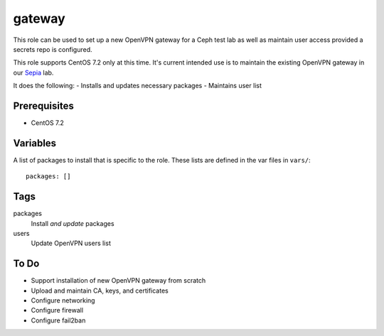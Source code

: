 gateway
=======

This role can be used to set up a new OpenVPN gateway for a Ceph test lab 
as well as maintain user access provided a secrets repo is configured.

This role supports CentOS 7.2 only at this time.  It's current intended use
is to maintain the existing OpenVPN gateway in our Sepia_ lab.

It does the following:
- Installs and updates necessary packages
- Maintains user list

Prerequisites
+++++++++++++

- CentOS 7.2

Variables
+++++++++

A list of packages to install that is specific to the role.  These lists are defined in the var files in ``vars/``::

    packages: []

Tags
++++

packages
    Install *and update* packages

users
    Update OpenVPN users list

To Do
+++++

- Support installation of new OpenVPN gateway from scratch
- Upload and maintain CA, keys, and certificates
- Configure networking
- Configure firewall
- Configure fail2ban

.. _Sepia: https://ceph.github.io/sepia/
